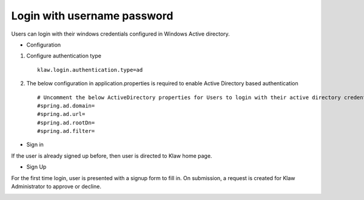 Login with username password
============================

Users can login with their windows credentials configured in Windows Active directory.

* Configuration

1. Configure authentication type ::

    klaw.login.authentication.type=ad

2. The below configuration in application.properties is required to enable Active Directory based authentication ::

    # Uncomment the below ActiveDirectory properties for Users to login with their active directory credentials.
    #spring.ad.domain=
    #spring.ad.url=
    #spring.ad.rootDn=
    #spring.ad.filter=


* Sign in

If the user is already signed up before, then user is directed to Klaw home page.

.. image:: /../../../_static/images/authentication/login.png

* Sign Up

For the first time login, user is presented with a signup form to fill in. On submission, a request is created for Klaw Administrator
to approve or decline.

.. image:: /../../../_static/images/authentication/OAuthSignupForm.png
